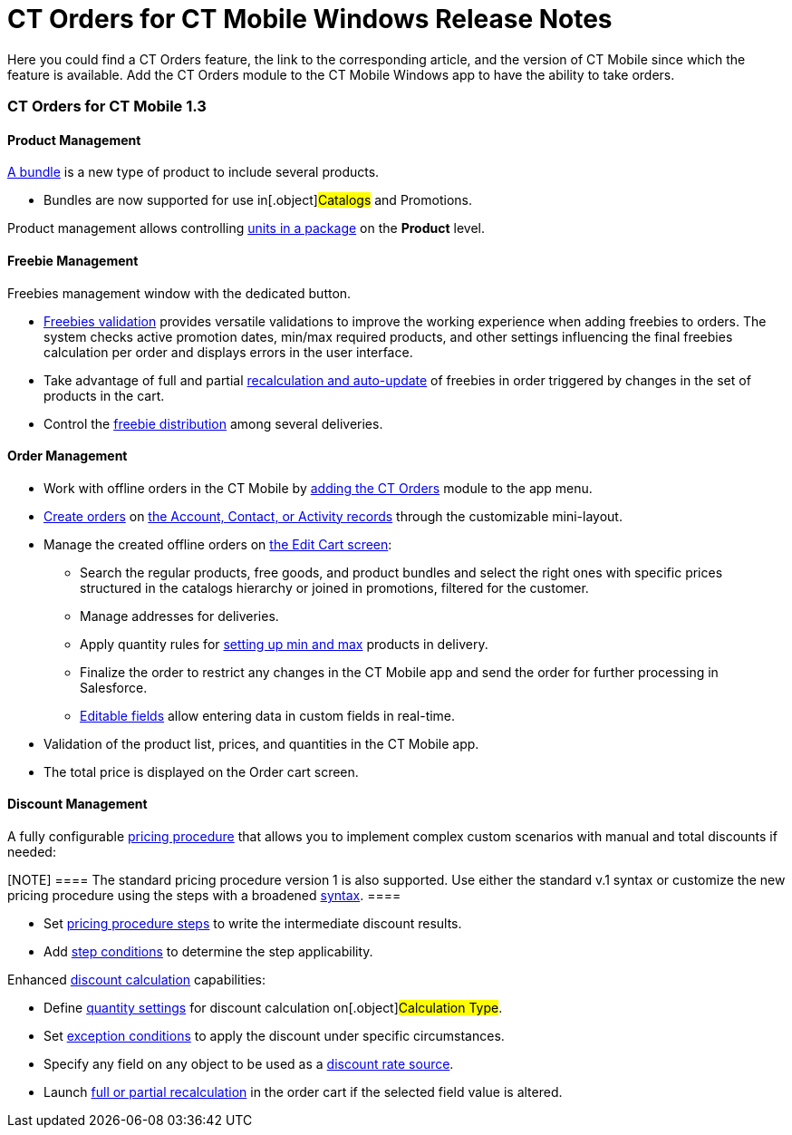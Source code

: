 = CT Orders for CT Mobile Windows Release Notes

Here you could find a CT Orders feature, the link to the corresponding
article, and the version of CT Mobile since which the feature is
available. Add the CT Orders module to the CT Mobile Windows app to have
the ability to take orders.

:toc: :toclevels: 2

[[h2__1184861462]]
=== CT Orders for CT Mobile 1.3

[[h3__1817507152]]
==== Product Management

link:managing-bundles[A bundle] is a new type of product to include
several products.

* Bundles are now supported for use in[.object]#Catalogs# and
[.object]#Promotions#.



Product management allows controlling link:product-data-model[units
in a package] on the *Product* level.

[[h3_62076529]]
==== Freebie Management

Freebies management window with the dedicated button.

* link:freebies-management[Freebies validation] provides versatile
validations to improve the working experience when adding freebies to
orders. The system checks active promotion dates, min/max required
products, and other settings influencing the final freebies calculation
per order and displays errors in the user interface.

* Take advantage of full and partial
link:freebies-management#autoupdate[recalculation and auto-update]
of freebies in order triggered by changes in the set of products in the
cart.
* Control the link:freebies-management#h2_1556344363[freebie
distribution] among several deliveries.

[[h3__580391303]]
==== Order Management

* Work with offline orders in the CT Mobile by
link:adding-ct-orders-to-the-ct-mobile-app-4-0[adding the CT
Orders] module to the app menu.
* link:offline-order#h3_1904156377[Create orders] on
link:offline-order#h2__2117318770[the Account&#44; Contact&#44; or
Activity records] through the customizable mini-layout.
* Manage the created offline orders
on link:offline-order#h3_1847490047[the Edit Cart screen]:
** Search the regular products, free goods, and product bundles and
select the right ones with specific prices structured in the catalogs
hierarchy or joined in promotions, filtered for the customer.
** Manage addresses for deliveries.
** Apply quantity rules for
link:adding-a-price-book-line-item-1-0[setting up min and max]
products in delivery.
** Finalize the order to restrict any changes in the CT Mobile app and
send the order for further processing in Salesforce.
** link:online-order#h3__1143528965[Editable fields] allow entering
data in custom fields in real-time.
* Validation of the product list, prices, and quantities in the CT
Mobile app.
* The total price is displayed on the Order cart screen.

[[h3__1068677388]]
==== Discount Management

A fully configurable link:price-management[pricing procedure] that
allows you to implement complex custom scenarios with manual and total
discounts if needed:

[NOTE] ==== The standard pricing procedure version 1 is also
supported. Use either the standard v.1 syntax or customize the new
pricing procedure using the steps with a broadened
link:pricing-procedure-v-1[syntax]. ====

* Set link:pricing-procedure-v-2-steps[pricing procedure steps] to
write the intermediate discount results.
* Add link:step-conditions[step conditions] to determine the step
applicability.



Enhanced link:calculation-types[discount calculation] capabilities:

* Define link:calculation-types#h3_1022633546[quantity settings]
for discount calculation on[.object]#Calculation Type#.
* Set
link:condition-exceptioncondition-c-field-specification[exception
conditions] to apply the discount under specific circumstances.
* Specify any field on any object to be used as
a link:calculation-types#h3_1561772746[discount rate source].
* Launch link:calculation-types#h3_1022633546[full or partial
recalculation] in the order cart if the selected field value is altered.

